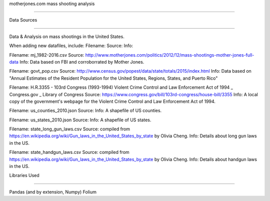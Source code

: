 motherjones.com mass shooting analysis

======================================

Data Sources

------------

Data & Analysis on mass shootings in the United States.

When adding new datafiles, include:
Filename:
Source:
Info:

Filename: mj_1982-2016.csv
Source: http://www.motherjones.com/politics/2012/12/mass-shootings-mother-jones-full-data
Info: Data based on FBI and corroborrated by Mother Jones.

Filename: govt_pop.csv
Source: http://www.census.gov/popest/data/state/totals/2015/index.html
Info: Data based on "Annual Estimates of the Resident Population for the United States, Regions, States, and Puerto Rico"

Filename: H.R.3355 - 103rd Congress (1993-1994)  Violent Crime Control and Law Enforcement Act of 1994 _ Congress.gov _ Library of Congress
Source: https://www.congress.gov/bill/103rd-congress/house-bill/3355
Info: A local copy of the government's webpage for the Violent Crime Control and Law Enforcement Act of 1994.

Filename: us_counties_2010.json
Source: 
Info: A shapefile of US counties.

Filename: us_states_2010.json
Source:
Info: A shapefile of US states.

Filename: state_long_gun_laws.csv
Source: compiled from https://en.wikipedia.org/wiki/Gun_laws_in_the_United_States_by_state by Olivia Cheng.
Info: Details about long gun laws in the US.

Filename: state_handgun_laws.csv
Source: compiled from https://en.wikipedia.org/wiki/Gun_laws_in_the_United_States_by_state by Olivia Cheng.
Info: Details about handgun laws in the US.


Libraries Used

--------------


Pandas (and by extension, Numpy)
Folium
